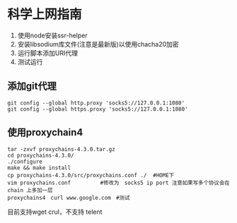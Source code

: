 * 科学上网指南
1. 使用node安装ssr-helper
2. 安装libsodium库文件(注意是最新版)以使用chacha20加密
3. 运行脚本添加URI代理
4. 测试运行

** 添加git代理
#+BEGIN_SRC shell
git config --global http.proxy 'socks5://127.0.0.1:1080'
git config --global https.proxy 'socks5://127.0.0.1:1080'
#+END_SRC

** 使用proxychain4
#+BEGIN_SRC shell
tar -zxvf proxychains-4.3.0.tar.gz 
cd proxychains-4.3.0/
./configure 
make && make install
cp proxychains-4.3.0/src/proxychains.conf ./  #HOME下
vim proxychains.conf 　　　　　#修改为　socks5 ip port 注意如果写多个协议会在chain 上多加一层
proxychains4　curl www.google.com　#测试
#+END_SRC
目前支持wget crul，不支持 telent
